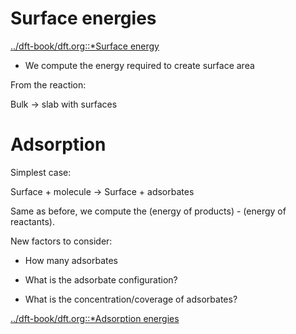 * Surface energies

[[../dft-book/dft.org::*Surface energy]]

- We compute the energy required to create surface area

From the reaction:

Bulk → slab with surfaces

* Adsorption

Simplest case:

Surface + molecule → Surface + adsorbates

Same as before, we compute the (energy of products) - (energy of reactants).

New factors to consider:

- How many adsorbates

- What is the adsorbate configuration?

- What is the concentration/coverage of adsorbates?

[[../dft-book/dft.org::*Adsorption energies]]
